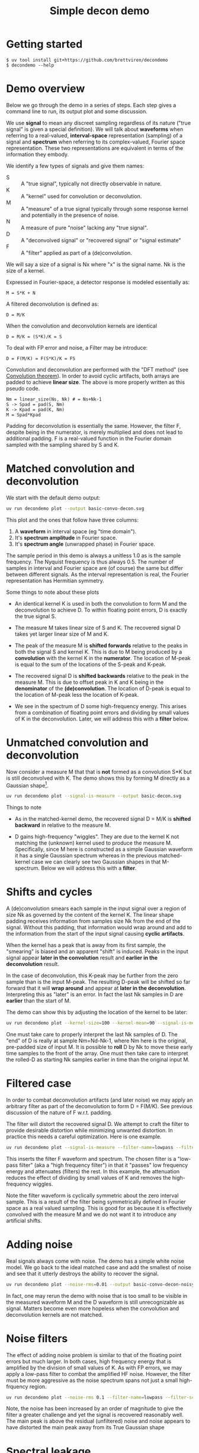 #+EXPORT_FILE_NAME: README
#+title: Simple decon demo
#+options: toc:t
#+PROPERTY: header-args:sh :results file graphics :exports both :dir . :wrap "html\n#+ATTR_HTML: :width 80%"

* Getting started

#+begin_example
$ uv tool install git+https://github.com/brettviren/decondemo
$ decondemo --help
#+end_example

* Demo overview

Below we go through the demo in a series of steps.  Each step gives a command
line to run, its output plot and some discussion.

We use *signal* to mean any discreet sampling regardless of its nature ("true
signal" is given a special definition).  We will talk about *waveforms* when
referring to a real-valued, *interval-space* representation (sampling) of a signal
and *spectrum* when referring to its complex-valued, Fourier space representation.
These two representations are equivalent in terms of the information they
embody.

We identify a few types of signals and give them names:

- S :: A "true signal", typically not directly observable in nature.
- K :: A "kernel" used for convolution or deconvolution.
- M :: A "measure" of a true signal typically through some response kernel and potentially in the presence of noise.
- N :: A measure of pure "noise" lacking any "true signal".
- D :: A "deconvolved signal" or "recovered signal" or "signal estimate"
- F :: A "filter" applied as part of a (de)convolution.

We will say a size of a signal is Nx where "x" is the signal name.  Nk is the size of a kernel.

Expressed in Fourier-space, a detector response is modeled essentially as:

#+begin_example
M = S*K + N
#+end_example

A filtered deconvolution is defined as:

#+begin_example
D = M/K
#+end_example

When the convolution and deconvolution kernels are identical

#+begin_example
D = M/K = (S*K)/K = S
#+end_example

To deal with FP error and noise, a Filter may be introduce:

#+begin_example
D = F(M/K) = F(S*K)/K = FS
#+end_example


Convolution and deconvolution are performed with the "DFT method" (see
[[https://en.wikipedia.org/wiki/Discrete_Fourier_transform#Convolution_theorem_duality][Convolution theorem]]).  In order to avoid cyclic artifacts, both arrays are
padded to achieve *linear size*.  The above is more properly written as this
pseudo code.

#+begin_example
Nm = linear_size(Ns, Nk) # = Ns+Nk-1
S -> Spad = pad(S, Nm)
K -> Kpad = pad(K, Nm)
M = Spad*Kpad
#+end_example

Padding for deconvolution is essentially the same.  However, the filter F,
despite being in the numerator, is merely multiplied and does not lead to
additional padding.  F is a real-valued function in the Fourier domain sampled
with the sampling shared by S and K.

* Matched convolution and deconvolution

We start with the default demo output:

#+BEGIN_SRC sh 
uv run decondemo plot --output basic-convo-decon.svg
#+END_SRC

#+RESULTS:
#+begin_html
#+ATTR_HTML: :width 80%
[[file:basic-convo-decon.svg]]
#+end_html

This plot and the ones that follow have three columns:

1. A *waveform* in interval space (eg "time domain").
2. It's *spectrum amplitude* in Fourier space.
3. It's *spectrum angle* (unwrapped phase) in Fourier space.

The sample period in this demo is always a unitless 1.0 as is the sample
frequency.  The Nyquist frequency is thus always 0.5.  The number of samples in
interval and Fourier space are (of course) the same but differ between different
signals.  As the interval representation is real, the Fourier representation has
Hermitian symmetry.

Some things to note about these plots

- An identical kernel K is used in both the convolution to form M and the
  deconvolution to achieve D.  To within floating point errors, D is exactly the
  true signal S.

- The measure M takes linear size of S and K.  The recovered signal D takes yet
  larger linear size of M and K.

- The peak of the measure M is *shifted forwards* relative to the peaks in both
  the signal S and kernel K.  This is due to M being produced by a *convolution*
  with the kernel K in the *numerator*.  The location of M-peak is equal to the
  sum of the locations of the S-peak and K-peak.

- The recovered signal D is *shifted backwards* relative to the peak in the
  measure M.  This is due to offset peak in K and K being in the *denominator* of
  the *(de)convolution*.  The location of D-peak is equal to the location of
  M-peak less the location of K-peak.

- We see in the spectrum of D some high-frequency energy.  This arises from a
  combination of floating point errors and dividing by small values of K in the
  deconvolution.  Later, we will address this with a *filter* below.


* Unmatched convolution and deconvolution

Now consider a measure M that that is *not* formed as a convolution S*K but is
still deconvolved with K.  The demo shows this by forming M directly as a
Gaussian shape[fn:twok].


[fn:twok] A better demo would allow for the more realistic case where different kernels
are used for convolution and deconvolution.


#+BEGIN_SRC sh 
uv run decondemo plot --signal-is-measure --output basic-decon.svg
#+END_SRC

#+RESULTS:
#+begin_html
#+ATTR_HTML: :width 80%
[[file:basic-decon.svg]]
#+end_html

Things to note

- As in the matched-kernel demo, the recovered signal D = M/K is *shifted
  backward* in relative to the measure M.
  
- D gains high-frequency "wiggles".  They are due to the kernel K not matching
  the (unknown) kernel used to produce the measure M.  Specifically, since M
  here is constructed as a simple Gaussian waveform it has a single Gaussian
  spectrum whereas in the previous matched-kernel case we can clearly see two
  Gaussian shapes in that M-spectrum.  Below we will address this with a *filter*.



* Shifts and cycles 

A (de)convolution smears each sample in the input signal over a region of size
Nk as governed by the content of the kernel K.  The linear shape padding
receives information from samples size Nk from the end of the signal.  Without
this padding, that information would wrap around and add to the information from
the start of the input signal causing *cyclic artifacts*.

When the kernel has a peak that is away from its first sample, the "smearing" is
biased and an apparent "shift" is induced.  Peaks in the input signal appear
*later in the convolution* result and *earlier in the deconvolution* result.

In the case of deconvolution, this K-peak may be further from the zero sample
than is the input M-peak.  The resulting D-peak will be shifted so far forward
that it will *wrap around* and appear at *later in the deconvolution*.  Interpreting
this as "later" is an error.  In fact the last Nk samples in D are *earlier* than
the start of M.

The demo can show this by adjusting the location of the kernel to be later:

#+BEGIN_SRC sh 
uv run decondemo plot --kernel-size=100 --kernel-mean=90 --signal-is-measure --output basic-decon-shift.svg
#+END_SRC

#+RESULTS:
#+begin_html
#+ATTR_HTML: :width 80%
[[file:--basic-decon-shift.svg]]
#+end_html

One must take care to properly interpret the last Nk samples of D.  The "end" of
D is really at sample Nm=Nd-Nk-1, where Nm here is the original, pre-padded size
of input M.  It is possible to *roll* D by Nk to move these early time samples to
the front of the array.  One must then take care to interpret the rolled-D as
starting Nk samples earlier in time than the original input M.


* Filtered case

In order to combat deconvolution artifacts (and later noise) we may apply an
arbitrary filter as part of the deconvolution to form D = F(M/K).  See previous
discussion of the nature of F w.r.t. padding.

The filter will distort the recovered signal D.  We attempt to craft the filter
to provide desirable distortion while minimizing unwanted distortion.  In
practice this needs a careful optimization.  Here is one example.

#+BEGIN_SRC sh 
uv run decondemo plot --signal-is-measure --filter-name=lowpass --filter-scale=0.1  --output basic-filtered-decon.svg
#+END_SRC

#+RESULTS:
#+begin_html
#+ATTR_HTML: :width 80%
[[file:basic-filtered-decon.svg]]
#+end_html


This inserts the filter F waveform and spectrum.  The chosen filter is a
"low-pass filter" (aka a "high frequency filter") in that it "passes" low
frequency energy and attenuates (filters) the rest.  In this example, the
attenuation reduces the effect of dividing by small values of K and removes the
high-frequency wiggles.

Note the filter waveform is cyclically symmetric about the zero interval sample.
This is a result of the filter being symmetrically defined in Fourier space as a
real valued sampling.  This is good for as because it is effectively convolved
with the measure M and we do not want it to introduce any artificial shifts.

* Adding noise

Real signals always come with noise.  The demo has a simple white noise model.
We go back to the ideal matched case and add the smallest of noise and see that
it utterly destroys the ability to recover the signal.


#+BEGIN_SRC sh 
uv run decondemo plot --noise-rms=0.01 --output basic-convo-decon-noisyq.svg
#+END_SRC

#+RESULTS:
#+begin_html
#+ATTR_HTML: :width 80%
[[file:basic-convo-decon-noisyq.svg]]
#+end_html

In fact, one may rerun the demo with noise that is too small to be visible in
the measured waveform M and the D waveform is still unrecognizable as signal.
Matters become even more hopeless when the convolution and deconvolution kernels
are not matched.

* Noise filters

The effect of adding noise problem is similar to that of the floating point
errors but much larger.  In both cases, high frequency energy that is amplified
by the division of small values of K.  As with FP errors, we may apply a
low-pass filter to combat the amplified HF noise.  However, the filter must be
more aggressive as the noise spectrum spans not just a small high-frquency
region.

#+BEGIN_SRC sh 
uv run decondemo plot --noise-rms 0.1 --filter-name=lowpass --filter-scale=0.1 --filter-power=3.0 --output basic-convo-decon-noise-filter.svg
#+END_SRC

#+RESULTS:
#+begin_html
#+ATTR_HTML: :width 80%
[[file:basic-convo-decon-noise-filter.svg]]
#+end_html

Note, the noise has been increased by an order of magnitude to give the filter a
greater challenge and yet the signal is recovered reasonably well.  The main
peak is above the residual (unfiltered) noise and noise appears to have
distorted the main peak away from its True Gaussian shape

* Spectral leakage

The term *spectral leakage* generally refers to the fact that an operation on a
*waveform* causes a change to its *spectrum*.  Given that the waveform and spectrum
representation of a signal are perfectly symmetric through the DFT, this
co-change is not profound.  Yet, some changes to a waveform produce surprising
changes to the spectrum.

Introduced above is the requirement to pad signal and kernel for convolution or
measure and kernel for deconvolution to the mutual *linear size* in order to avoid
cyclic artifacts.  Typically the padded region values are zero.  This adds no
energy to the signal.  However, it will cause strong spectral leakage distortion
when the end of the unpadded arrays have not reached zero value.  This can be
illustrated by modifying the case of the [[Unmatched convolution and deconvolution][unmatched kernel demo]] such that the
high tail of the measure is truncated.

#+begin_src sh
uv run decondemo plot  --signal-is-measure --signal-size=50 --output basic-decon-trunc.svg
#+end_src

#+RESULTS:
#+begin_html
#+ATTR_HTML: :width 80%
[[file:basic-decon-trunc.svg]]
#+end_html

Note, this truncation cuts off the tail which is already very close to zero yet
it introduces four orders of magnitude more high-frequency energy to the
measure's spectrum.  This is the spectral leakage.  And, because the DFT
conserves energy, this high-frequency energy must be taken from low energy
region.  That low-frequency loss is not significant.  But, what is significant
is that the amplification of this new high-frequency energy in the deconvolution
completely destroys the recovered signal D.

* Mitigation with tapering 

Spectral leakage due to the discontinuity introduced by zero padding can be
mitigated by applying a *tapering* or *window* function to the input array (measure
M in the example above).  This *destroys information* at the ends of the waveform
by multiplying a function that falls to zero.  The demo can apply some well
known tapering function forms, for example:

#+begin_src sh
  uv run decondemo plot --show-padded \
     --signal-is-measure --signal-size=50 \
     --taper-signal --taper-name=hann --taper-length=20 \
     --output basic-decon-trunc-taper.svg
#+end_src

#+RESULTS:
#+begin_html
#+ATTR_HTML: :width 80%
[[file:basic-decon-trunc-taper.svg]]
#+end_html

As with filters, optimizing the tapering function requires a careful tuning and
evaluation.  Indeed, tapering functions are essentially equivalent to filters
except the former operate in interval-space while the latter operate in
Fourier-space.  Both destroy information in an attempt to produce a desirable bias.


* Mitigation with extrapolation

An extrapolation function is in a sense the opposite of a tapering function.
Instead of destroying information at the ends of a measure, it invents
information at the ends of the padded region.  Both have the same goal to bring
the waveform smoothly to zero to mitigate unwanted spectral leakage.  There is
support in the demo however I have been unable to hit upon an extrapolation
model that will provide any benefit.

